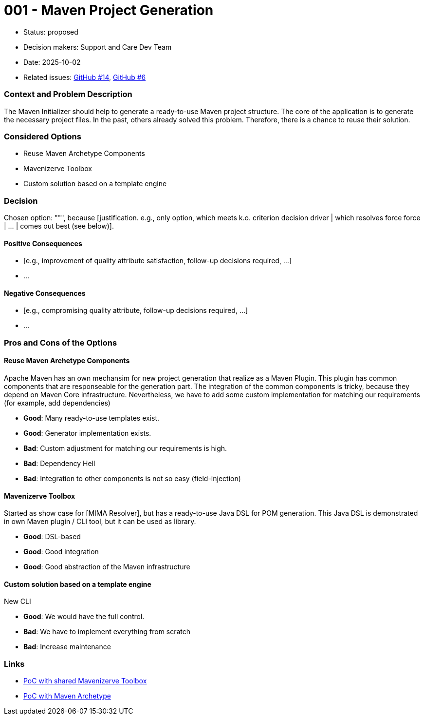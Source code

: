 = 001 - Maven Project Generation

* Status: proposed
* Decision makers: Support and Care Dev Team
* Date: 2025-10-02
* Related issues: https://github.com/support-and-care/maven-initializer/issues/14[GitHub #14], https://github.com/support-and-care/maven-initializer/issues/6[GitHub #6]


=== Context and Problem Description
The Maven Initializer should help to generate a ready-to-use Maven project structure.
The core of the application is to generate the necessary project files.
In the past, others already solved this problem.
Therefore, there is a chance to reuse their solution.


=== Considered Options

* Reuse Maven Archetype Components
* Mavenizerve Toolbox
* Custom solution based on a template engine

=== Decision

Chosen option: """, because [justification. e.g., only option, which meets k.o. criterion decision driver | which resolves force force | … | comes out best (see below)].

==== Positive Consequences

* [e.g., improvement of quality attribute satisfaction, follow-up decisions required, …]
* …

==== Negative Consequences

* [e.g., compromising quality attribute, follow-up decisions required, …]
* …

=== Pros and Cons of the Options

==== Reuse Maven Archetype Components

Apache Maven has an own mechansim for new project generation that realize as a Maven Plugin.
This plugin has common components that are responseable for the generation part.
The integration of the common components is tricky, because they depend on Maven Core infrastructure.
Nevertheless, we have to add some custom implementation for matching our requirements (for example, add dependencies)

* *Good*: Many ready-to-use templates exist.
* *Good*: Generator implementation exists.
* *Bad*: Custom adjustment for matching our requirements is high.
* *Bad*: Dependency Hell
* *Bad*: Integration to other components is not so easy (field-injection)

==== Mavenizerve Toolbox

Started as show case for [MIMA Resolver], but has a ready-to-use Java DSL for POM generation.
This Java DSL is demonstrated in own Maven plugin / CLI tool, but it can be used as library.

* *Good*: DSL-based
* *Good*: Good integration
* *Good*: Good abstraction of the Maven infrastructure

==== Custom solution based on a template engine

New CLI

* *Good*: We would have the full control.
* *Bad*: We have to implement everything from scratch
* *Bad*: Increase maintenance



=== Links
- https://github.com/sparsick/embedded-maven-shared-toolbox[PoC with shared Mavenizerve Toolbox]
- https://github.com/sparsick/embedded-maven-archetype[PoC with Maven Archetype]